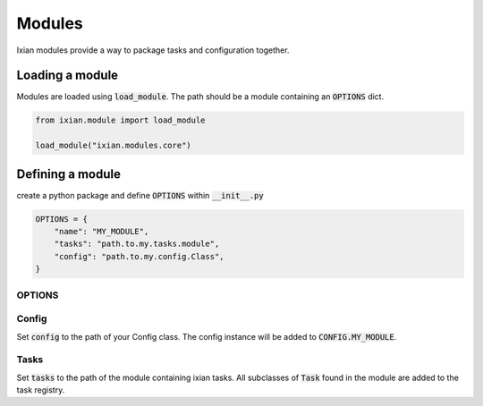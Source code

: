 ####################################
Modules
####################################

Ixian modules provide a way to package tasks and configuration together.

****************************
Loading a module
****************************

Modules are loaded using :code:`load_module`. The path should be a module containing an
:code:`OPTIONS` dict.

.. code-block:: python

    from ixian.module import load_module

    load_module("ixian.modules.core")


****************************
Defining a module
****************************

create a python package and define :code:`OPTIONS` within :code:`__init__.py`

.. code-block:: python

    OPTIONS = {
        "name": "MY_MODULE",
        "tasks": "path.to.my.tasks.module",
        "config": "path.to.my.config.Class",
    }

OPTIONS
====================================


Config
====================================

Set :code:`config` to the path of your Config class. The config instance will be added to
:code:`CONFIG.MY_MODULE`.


Tasks
====================================

Set :code:`tasks` to the path of the module containing ixian tasks. All subclasses of
:code:`Task` found in the module are added to the task registry.

